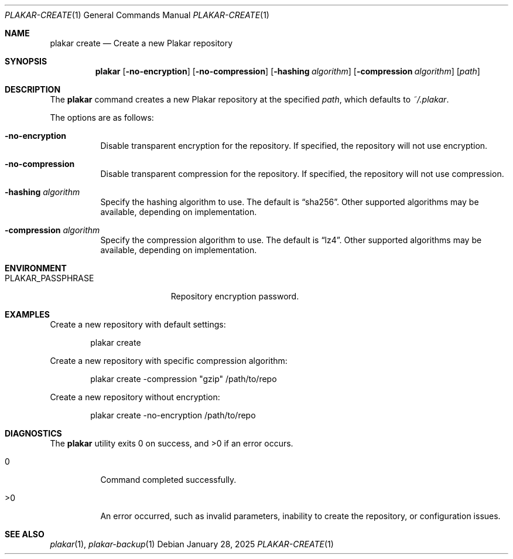 .Dd January 28, 2025
.Dt PLAKAR-CREATE 1
.Os
.Sh NAME
.Nm plakar create
.Nd Create a new Plakar repository
.Sh SYNOPSIS
.Nm
.Op Fl no-encryption
.Op Fl no-compression
.Op Fl hashing Ar algorithm
.Op Fl compression Ar algorithm
.Op Ar path
.Sh DESCRIPTION
The
.Nm
command creates a new Plakar repository at the specified
.Ar path ,
which defaults to
.Pa ~/.plakar .
.Pp
The options are as follows:
.Bl -tag -width Ds
.It Fl no-encryption
Disable transparent encryption for the repository.
If specified, the repository will not use encryption.
.It Fl no-compression
Disable transparent compression for the repository.
If specified, the repository will not use compression.
.It Fl hashing Ar algorithm
Specify the hashing algorithm to use.
The default is
.Dq sha256 .
Other supported algorithms may be available, depending on
implementation.
.It Fl compression Ar algorithm
Specify the compression algorithm to use.
The default is
.Dq lz4 .
Other supported algorithms may be available, depending on
implementation.
.El
.Sh ENVIRONMENT
.Bl -tag -width PLAKAR_PASSPHRASE
.It Ev PLAKAR_PASSPHRASE
Repository encryption password.
.El
.Sh EXAMPLES
Create a new repository with default settings:
.Bd -literal -offset indent
plakar create
.Ed
.Pp
Create a new repository with specific compression algorithm:
.Bd -literal -offset indent
plakar create -compression "gzip" /path/to/repo
.Ed
.Pp
Create a new repository without encryption:
.Bd -literal -offset indent
plakar create -no-encryption /path/to/repo
.Ed
.Sh DIAGNOSTICS
.Ex -std
.Bl -tag -width Ds
.It 0
Command completed successfully.
.It >0
An error occurred, such as invalid parameters, inability to create the
repository, or configuration issues.
.El
.Sh SEE ALSO
.Xr plakar 1 ,
.Xr plakar-backup 1
